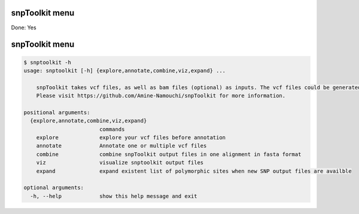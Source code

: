 
snpToolkit menu
===============

Done: Yes

snpToolkit menu
===============

.. code-block:: bash

   $ snptoolkit -h
   usage: snptoolkit [-h] {explore,annotate,combine,viz,expand} ...

       snpToolkit takes vcf files, as well as bam files (optional) as inputs. The vcf files could be generated using samtools/bcftools, gatk HaplotypeCaller or freeBayes.
       Please visit https://github.com/Amine-Namouchi/snpToolkit for more information.

   positional arguments:
     {explore,annotate,combine,viz,expand}
                           commands
       explore             explore your vcf files before annotation
       annotate            Annotate one or multiple vcf files
       combine             combine snpToolkit output files in one alignment in fasta format
       viz                 visualize snptoolkit output files
       expand              expand existent list of polymorphic sites when new SNP output files are availble

   optional arguments:
     -h, --help            show this help message and exit

